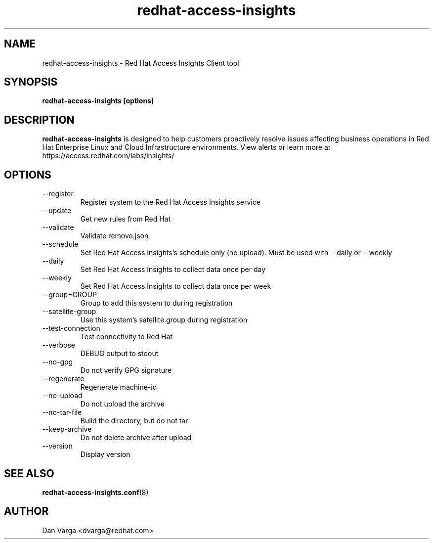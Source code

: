 .\" redhat-access-insights - Red Hat Access Insights
.TH "redhat-access-insights" "8" "" "Red Hat Access Insights" ""
.SH "NAME"
redhat\-access\-insights \- Red Hat Access Insights Client tool

.SH "SYNOPSIS"
.B redhat-access-insights [options]
.SH "DESCRIPTION"
\fBredhat\-access\-insights\fP is designed to help customers proactively resolve issues affecting business operations in Red Hat Enterprise Linux and Cloud Infrastructure environments. View alerts or learn more at https://access.redhat.com/labs/insights/


.SH "OPTIONS"
.IP "--register"
Register system to the Red Hat Access Insights service
.IP "--update"
Get new rules from Red Hat
.IP "--validate"
Validate remove.json
.IP "--schedule"
Set Red Hat Access Insights's schedule only (no upload).
Must be used with --daily or --weekly
.IP "--daily"
Set Red Hat Access Insights to collect data once per day
.IP "--weekly"
Set Red Hat Access Insights to collect data once per week
.IP "--group=GROUP"
Group to add this system to during registration
.IP "--satellite-group"
Use this system's satellite group during registration
.IP "--test-connection"
Test connectivity to Red Hat
.IP "--verbose"
DEBUG output to stdout
.IP "--no-gpg"
Do not verify GPG signature
.IP "--regenerate"
Regenerate machine-id
.IP "--no-upload"
Do not upload the archive
.IP "--no-tar-file"
Build the directory, but do not tar
.IP "--keep-archive"
Do not delete archive after upload
.IP "--version"
Display version

.SH "SEE ALSO"
.BR redhat-access-insights.conf (8)

.SH "AUTHOR"
Dan Varga <dvarga@redhat.com>\&
